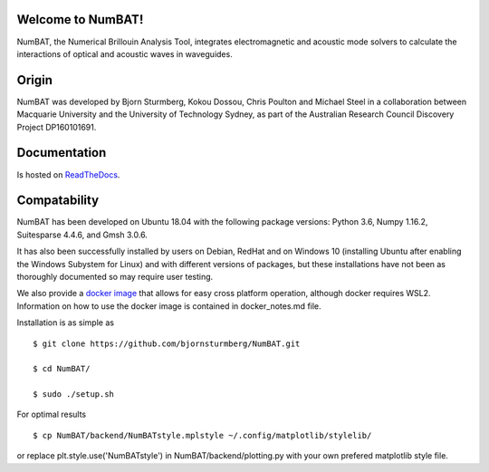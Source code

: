 Welcome to NumBAT!
--------------------

NumBAT, the Numerical Brillouin Analysis Tool, integrates electromagnetic and acoustic mode solvers to calculate the interactions of optical and acoustic waves in waveguides.


Origin
------

NumBAT was developed by Bjorn Sturmberg, Kokou Dossou, Chris Poulton and Michael Steel in a collaboration between Macquarie University and the University of Technology Sydney, as part of the Australian Research Council Discovery Project DP160101691.


Documentation
-------------

Is hosted on `ReadTheDocs <http://numbat-au.readthedocs.io/en/latest/>`_.


Compatability
-------------

NumBAT has been developed on Ubuntu 18.04 with the following package versions: Python 3.6, Numpy 1.16.2, Suitesparse 4.4.6, and Gmsh 3.0.6.

It has also been successfully installed by users on Debian, RedHat and on Windows 10 (installing Ubuntu after enabling the Windows Subystem for Linux) and with different versions of packages, but these installations have not been as thoroughly documented so may require user testing.

We also provide a `docker image <https://hub.docker.com/r/morblockdock/numbat>`_ that allows for easy cross platform operation, although docker requires WSL2. Information on how to use the docker image is contained in docker_notes.md file.


Installation is as simple as ::

    $ git clone https://github.com/bjornsturmberg/NumBAT.git

    $ cd NumBAT/

    $ sudo ./setup.sh


For optimal results ::

	$ cp NumBAT/backend/NumBATstyle.mplstyle ~/.config/matplotlib/stylelib/

or replace plt.style.use('NumBATstyle') in NumBAT/backend/plotting.py with your own prefered matplotlib style file.